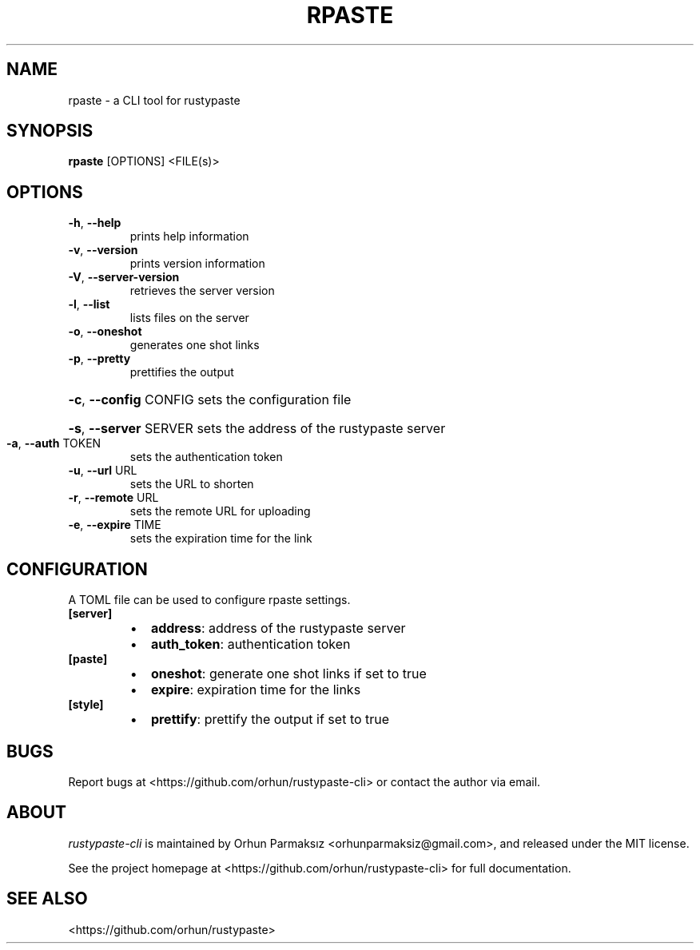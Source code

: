 .\" Manpage for rpaste

.TH RPASTE "1" "July 2023" "rustypaste-cli 0.6.0" "User Commands"
.SH NAME
.PP
rpaste \- a CLI tool for rustypaste 

.SH SYNOPSIS
.PP
.B rpaste
[OPTIONS] <FILE(s)>

.SH OPTIONS
.TP
\fB\-h\fR, \fB\-\-help\fR
prints help information
.TP
\fB\-v\fR, \fB\-\-version\fR
prints version information
.TP
\fB\-V\fR, \fB\-\-server\-version\fR
retrieves the server version
.TP
\fB\-l\fR, \fB\-\-list\fR
lists files on the server
.TP
\fB\-o\fR, \fB\-\-oneshot\fR
generates one shot links
.TP
\fB\-p\fR, \fB\-\-pretty\fR
prettifies the output
.HP
\fB\-c\fR, \fB\-\-config\fR CONFIG sets the configuration file
.HP
\fB\-s\fR, \fB\-\-server\fR SERVER sets the address of the rustypaste server
.TP
\fB\-a\fR, \fB\-\-auth\fR TOKEN
sets the authentication token
.TP
\fB\-u\fR, \fB\-\-url\fR URL
sets the URL to shorten
.TP
\fB\-r\fR, \fB\-\-remote\fR URL
sets the remote URL for uploading
.TP
\fB\-e\fR, \fB\-\-expire\fR TIME
sets the expiration time for the link

.SH CONFIGURATION
A TOML file can be used to configure rpaste settings.
.TP
\fB[server]\fP
.RS
.IP \(bu 2
\fBaddress\fP: address of the rustypaste server
.IP \(bu 2
\fBauth_token\fP: authentication token
.RE
.TP
\fB[paste]\fP
.RS
.IP \(bu 2
\fBoneshot\fP: generate one shot links if set to true
.IP \(bu 2
\fBexpire\fP: expiration time for the links
.RE
.TP
\fB[style]\fP
.RS
.IP \(bu 2
\fBprettify\fP: prettify the output if set to true

.SH BUGS
Report bugs at <https://github.com/orhun/rustypaste-cli> or contact the author via email.

.SH ABOUT
.P
\f[I]rustypaste-cli\f[R] is maintained by Orhun Parmaksız <orhunparmaksiz@gmail.com>,
and released under the MIT license.
.PP
See the project homepage at <https://github.com/orhun/rustypaste-cli> for full documentation.

.SH SEE ALSO
.PP
<https://github.com/orhun/rustypaste>
